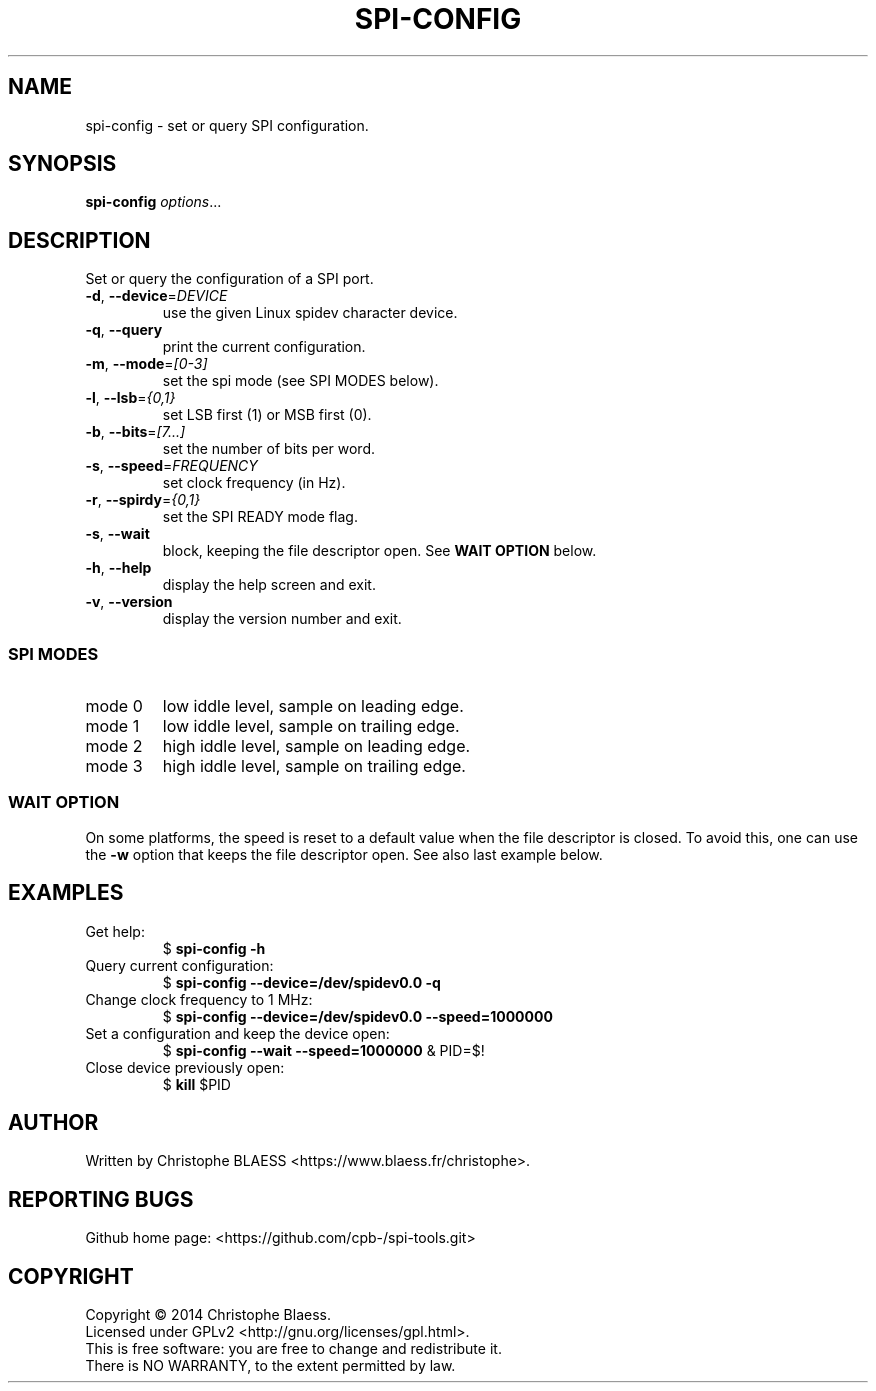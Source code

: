 .TH SPI-CONFIG "1" "August 2014" "SPI-tools" "User Commands"
.SH NAME
spi-config \- set or query SPI configuration.
.SH SYNOPSIS
.B spi-config
\fIoptions\fR...
.SH DESCRIPTION
.PP
Set or query the configuration of a SPI port.
.TP
\fB\-d\fR, \fB\-\-device\fR=\fIDEVICE\fR
use the given Linux spidev character device.
.TP
\fB\-q\fR, \fB\-\-query\fR
print the current configuration.
.TP
\fB\-m\fR, \fB\-\-mode\fR=\fI[0-3]\fR
set the spi mode (see SPI MODES below).
.TP
\fB\-l\fR, \fB\-\-lsb\fR=\fI{0,1}\fR
set LSB first (1) or MSB first (0).
.TP
\fB\-b\fR, \fB\-\-bits\fR=\fI[7...]\fR
set the number of bits per word.
.TP
\fB\-s\fR, \fB\-\-speed\fR=\fIFREQUENCY\fR
set clock frequency (in Hz).
.TP
\fB\-r\fR, \fB\-\-spirdy\fR=\fI{0,1}\fR
set the SPI READY mode flag.
.TP
\fB\-s\fR, \fB\-\-wait
block, keeping the file descriptor open. See \fBWAIT OPTION\fR below.
.TP
\fB\-h\fR, \fB\-\-help\fR
display the help screen and exit.
.TP
\fB\-v\fR, \fB\-\-version\fR
display the version number and exit.

.SS "SPI MODES"
.TP
mode 0
low iddle level, sample on leading edge.
.TP
mode 1
low iddle level, sample on trailing edge.
.TP
mode 2
high iddle level, sample on leading edge.
.TP
mode 3
high iddle level, sample on trailing edge.

.SS "WAIT OPTION"
On some platforms, the speed is reset to a default value when the file descriptor is closed.
To avoid this, one can use the \fB\-w\fR option that keeps the file descriptor open. See also
last example below.
.SH EXAMPLES
.TP
Get help:
$ \fBspi\-config \-h\fR
.TP
Query current configuration:
$ \fBspi\-config \-\-device=/dev/spidev0.0 \-q\fR
.TP
Change clock frequency to 1 MHz:
$ \fBspi\-config \-\-device=/dev/spidev0.0 \-\-speed=1000000\fR
.TP
Set a configuration and keep the device open:
$ \fBspi\-config \-\-wait \-\-speed=1000000\fR & PID=$!
.TP
Close device previously open:
$ \fBkill\fP $PID
.SH AUTHOR
Written by Christophe BLAESS <https://www.blaess.fr/christophe>.
.SH "REPORTING BUGS"
.br
Github home page: <https://github.com/cpb-/spi-tools.git>
.SH COPYRIGHT
Copyright \(co 2014 Christophe Blaess.
.br
Licensed under GPLv2 <http://gnu.org/licenses/gpl.html>.
.br
This is free software: you are free to change and redistribute it.
.br
There is NO WARRANTY, to the extent permitted by law.
